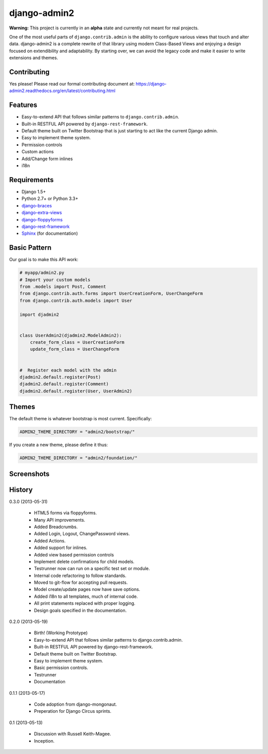 ===============
django-admin2
===============

.. image:: https://travis-ci.org/pydanny/django-admin2.png
   :alt: Build Status
   :target: https://travis-ci.org/pydanny/django-admin2

**Warning:** This project is currently in an **alpha** state and currently not meant for real projects.

One of the most useful parts of ``django.contrib.admin`` is the ability to configure various views that touch and alter data. django-admin2 is a complete rewrite of that library using modern Class-Based Views and enjoying a design focused on extendibility and adaptability. By starting over, we can avoid the legacy code and make it easier to write extensions and themes.

Contributing
=============

Yes please! Please read our formal contributing document at: https://django-admin2.readthedocs.org/en/latest/contributing.html

Features
========

* Easy-to-extend API that follows similar patterns to ``django.contrib.admin``.
* Built-in RESTFUL API powered by ``django-rest-framework``.
* Default theme built on Twitter Bootstrap that is just starting to act like the current Django admin.
* Easy to implement theme system.
* Permission controls
* Custom actions
* Add/Change form inlines
* i18n


Requirements
=============

* Django 1.5+
* Python 2.7+ or Python 3.3+
* django-braces_
* django-extra-views_
* django-floppyforms_
* django-rest-framework_
* Sphinx_ (for documentation)

.. _django-braces: https://github.com/brack3t/django-braces
.. _django-extra-views: https://github.com/AndrewIngram/django-extra-views
.. _django-floppyforms: https://github.com/brutasse/django-floppyforms
.. _django-rest-framework: https://github.com/tomchristie/django-rest-framework
.. _Sphinx: http://sphinx-doc.org/

Basic Pattern
==============

Our goal is to make this API work:

.. code-block:: python

  # myapp/admin2.py
  # Import your custom models
  from .models import Post, Comment
  from django.contrib.auth.forms import UserCreationForm, UserChangeForm
  from django.contrib.auth.models import User

  import djadmin2


  class UserAdmin2(djadmin2.ModelAdmin2):
      create_form_class = UserCreationForm
      update_form_class = UserChangeForm


  #  Register each model with the admin
  djadmin2.default.register(Post)
  djadmin2.default.register(Comment)
  djadmin2.default.register(User, UserAdmin2)


Themes
========

The default theme is whatever bootstrap is most current. Specifically:

.. code-block:: python

    ADMIN2_THEME_DIRECTORY = "admin2/bootstrap/"

If you create a new theme, please define it thus:

.. code-block:: python

    ADMIN2_THEME_DIRECTORY = "admin2/foundation/"


Screenshots
===========

.. image:: screenshots/Site_administration.png
    :width: 722px
    :alt: Site administration
    :align: center
    :target: screenshots/Site_administration.png

.. image:: screenshots/Select_user.png
    :width: 722px
    :alt: Select user
    :align: center
    :target: screenshots/Select_user.png

.. image:: screenshots/Change_user.png
    :width: 722px
    :alt: Change user
    :align: center
    :target: screenshots/Change_user.png


History
=========

0.3.0 (2013-05-31)

  * HTML5 forms via floppyforms.
  * Many API improvements.
  * Added Breadcrumbs.
  * Added Login, Logout, ChangePassword views.
  * Added Actions.
  * Added support for inlines.
  * Added view based permission controls
  * Implement delete confirmations for child models.
  * Testrunner now can run on a specific test set or module.
  * Internal code refactoring to follow standards.
  * Moved to git-flow for accepting pull requests.
  * Model create/update pages now have save options.
  * Added i18n to all templates, much of internal code.
  * All print statements replaced with proper logging.
  * Design goals specified in the documentation.

0.2.0 (2013-05-19)

  * Birth! (Working Prototype)
  * Easy-to-extend API that follows similar patterns to django.contrib.admin.
  * Built-in RESTFUL API powered by django-rest-framework.
  * Default theme built on Twitter Bootstrap.
  * Easy to implement theme system.
  * Basic permission controls.
  * Testrunner
  * Documentation

0.1.1 (2013-05-17)

  * Code adoption from django-mongonaut.
  * Preperation for Django Circus sprints.

0.1 (2013-05-13)

  * Discussion with Russell Keith-Magee.
  * Inception.
